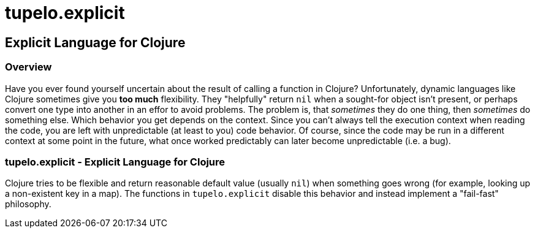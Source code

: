 = tupelo.explicit

== Explicit Language for Clojure

=== Overview

Have you ever found yourself uncertain about the result of calling a function in
Clojure? Unfortunately, dynamic languages like Clojure sometimes give you *too
much* flexibility.  They "helpfully" return `nil` when a sought-for object isn't
present, or perhaps convert one type into another in an effor to avoid problems.
The problem is, that _sometimes_ they do one thing, then _sometimes_ do something
else.  Which behavior you get depends on the context.  Since you can't always
tell the execution context when reading the code, you are left with
unpredictable (at least to you) code behavior.  Of course, since the code may
be run in a different context at some point in the future, what once worked
predictably can later become unpredictable (i.e. a bug).  

=== tupelo.explicit - Explicit Language for Clojure

Clojure tries to be flexible and return reasonable default value (usually `nil`) when
something goes wrong (for example, looking up a non-existent key in a map).  The functions in 
`tupelo.explicit` disable this behavior and instead implement a "fail-fast" philosophy.



